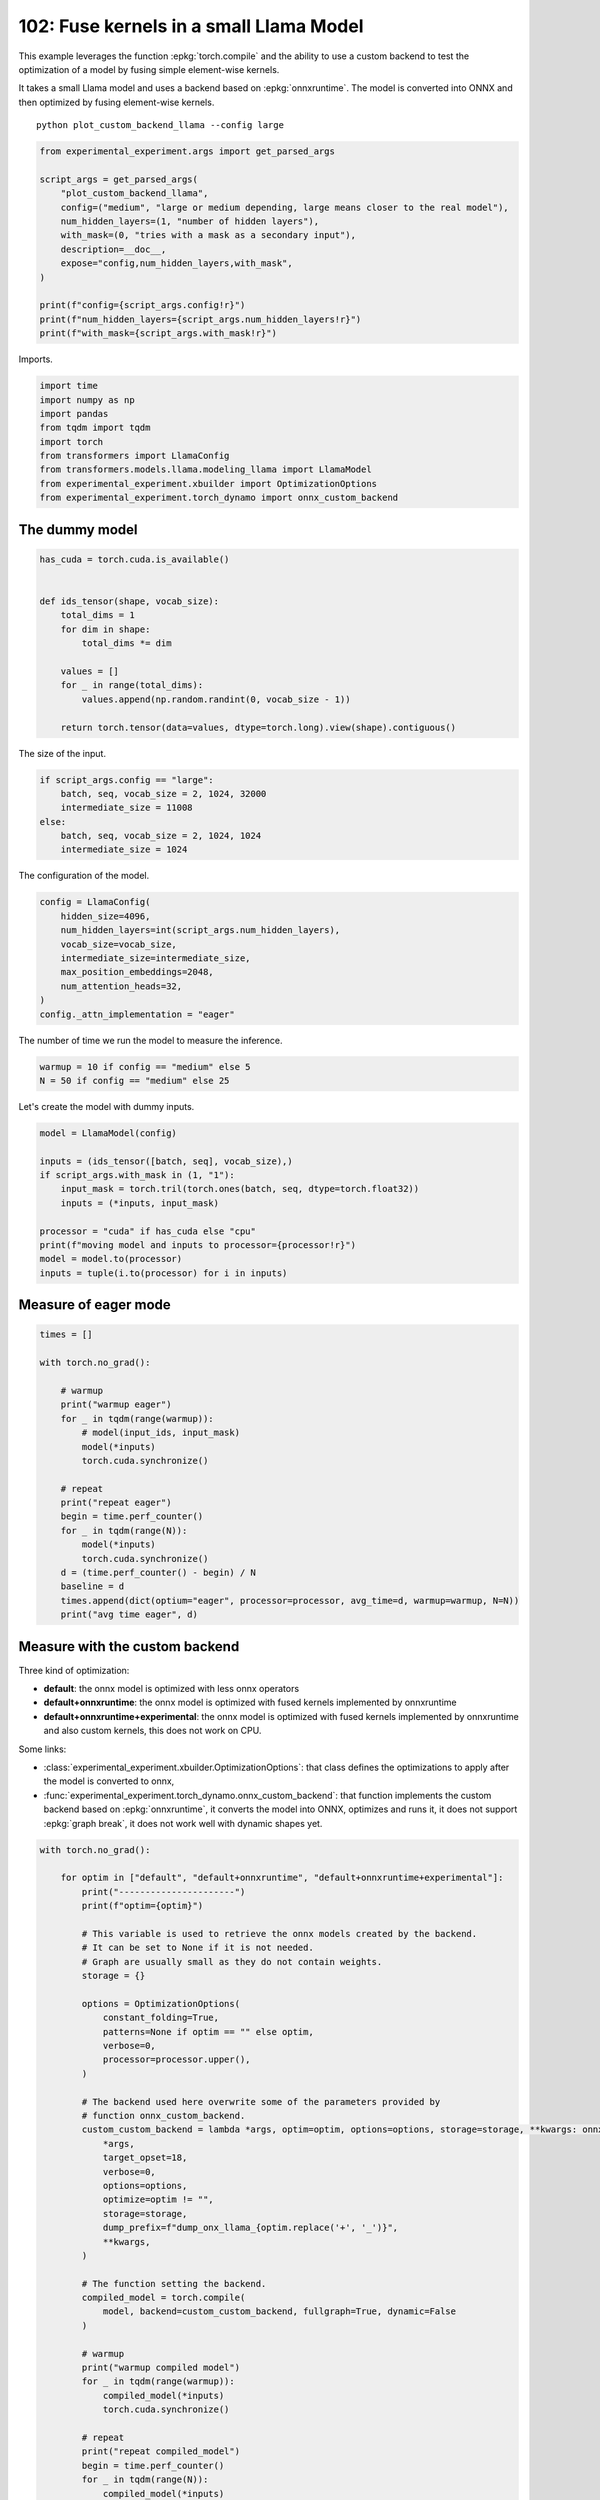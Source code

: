 
.. DO NOT EDIT.
.. THIS FILE WAS AUTOMATICALLY GENERATED BY SPHINX-GALLERY.
.. TO MAKE CHANGES, EDIT THE SOURCE PYTHON FILE:
.. "auto_examples/plot_custom_backend_llama_102.py"
.. LINE NUMBERS ARE GIVEN BELOW.

.. only:: html

    .. note::
        :class: sphx-glr-download-link-note

        :ref:`Go to the end <sphx_glr_download_auto_examples_plot_custom_backend_llama_102.py>`
        to download the full example code.

.. rst-class:: sphx-glr-example-title

.. _sphx_glr_auto_examples_plot_custom_backend_llama_102.py:


========================================
102: Fuse kernels in a small Llama Model
========================================

This example leverages the function :epkg:`torch.compile` and the ability
to use a custom backend to test the optimization of a model by fusing
simple element-wise kernels.

It takes a small Llama model and uses a backend based on :epkg:`onnxruntime`.
The model is converted into ONNX and then optimized by fusing element-wise
kernels.

::

    python plot_custom_backend_llama --config large

.. GENERATED FROM PYTHON SOURCE LINES 18-34

.. code-block:: Python


    from experimental_experiment.args import get_parsed_args

    script_args = get_parsed_args(
        "plot_custom_backend_llama",
        config=("medium", "large or medium depending, large means closer to the real model"),
        num_hidden_layers=(1, "number of hidden layers"),
        with_mask=(0, "tries with a mask as a secondary input"),
        description=__doc__,
        expose="config,num_hidden_layers,with_mask",
    )

    print(f"config={script_args.config!r}")
    print(f"num_hidden_layers={script_args.num_hidden_layers!r}")
    print(f"with_mask={script_args.with_mask!r}")





.. rst-class:: sphx-glr-script-out

 .. code-block:: none

    config='medium'
    num_hidden_layers=1
    with_mask=0




.. GENERATED FROM PYTHON SOURCE LINES 35-36

Imports.

.. GENERATED FROM PYTHON SOURCE LINES 36-47

.. code-block:: Python


    import time
    import numpy as np
    import pandas
    from tqdm import tqdm
    import torch
    from transformers import LlamaConfig
    from transformers.models.llama.modeling_llama import LlamaModel
    from experimental_experiment.xbuilder import OptimizationOptions
    from experimental_experiment.torch_dynamo import onnx_custom_backend








.. GENERATED FROM PYTHON SOURCE LINES 48-50

The dummy model
===============

.. GENERATED FROM PYTHON SOURCE LINES 50-66

.. code-block:: Python


    has_cuda = torch.cuda.is_available()


    def ids_tensor(shape, vocab_size):
        total_dims = 1
        for dim in shape:
            total_dims *= dim

        values = []
        for _ in range(total_dims):
            values.append(np.random.randint(0, vocab_size - 1))

        return torch.tensor(data=values, dtype=torch.long).view(shape).contiguous()









.. GENERATED FROM PYTHON SOURCE LINES 67-68

The size of the input.

.. GENERATED FROM PYTHON SOURCE LINES 68-75

.. code-block:: Python

    if script_args.config == "large":
        batch, seq, vocab_size = 2, 1024, 32000
        intermediate_size = 11008
    else:
        batch, seq, vocab_size = 2, 1024, 1024
        intermediate_size = 1024








.. GENERATED FROM PYTHON SOURCE LINES 76-77

The configuration of the model.

.. GENERATED FROM PYTHON SOURCE LINES 77-88

.. code-block:: Python


    config = LlamaConfig(
        hidden_size=4096,
        num_hidden_layers=int(script_args.num_hidden_layers),
        vocab_size=vocab_size,
        intermediate_size=intermediate_size,
        max_position_embeddings=2048,
        num_attention_heads=32,
    )
    config._attn_implementation = "eager"








.. GENERATED FROM PYTHON SOURCE LINES 89-91

The number of time we run the model to measure
the inference.

.. GENERATED FROM PYTHON SOURCE LINES 91-94

.. code-block:: Python

    warmup = 10 if config == "medium" else 5
    N = 50 if config == "medium" else 25








.. GENERATED FROM PYTHON SOURCE LINES 95-96

Let's create the model with dummy inputs.

.. GENERATED FROM PYTHON SOURCE LINES 96-109

.. code-block:: Python

    model = LlamaModel(config)

    inputs = (ids_tensor([batch, seq], vocab_size),)
    if script_args.with_mask in (1, "1"):
        input_mask = torch.tril(torch.ones(batch, seq, dtype=torch.float32))
        inputs = (*inputs, input_mask)

    processor = "cuda" if has_cuda else "cpu"
    print(f"moving model and inputs to processor={processor!r}")
    model = model.to(processor)
    inputs = tuple(i.to(processor) for i in inputs)






.. rst-class:: sphx-glr-script-out

 .. code-block:: none

    moving model and inputs to processor='cuda'




.. GENERATED FROM PYTHON SOURCE LINES 110-112

Measure of eager mode
=====================

.. GENERATED FROM PYTHON SOURCE LINES 112-135

.. code-block:: Python


    times = []

    with torch.no_grad():

        # warmup
        print("warmup eager")
        for _ in tqdm(range(warmup)):
            # model(input_ids, input_mask)
            model(*inputs)
            torch.cuda.synchronize()

        # repeat
        print("repeat eager")
        begin = time.perf_counter()
        for _ in tqdm(range(N)):
            model(*inputs)
            torch.cuda.synchronize()
        d = (time.perf_counter() - begin) / N
        baseline = d
        times.append(dict(optium="eager", processor=processor, avg_time=d, warmup=warmup, N=N))
        print("avg time eager", d)





.. rst-class:: sphx-glr-script-out

 .. code-block:: none

    warmup eager
      0%|          | 0/5 [00:00<?, ?it/s]     20%|██        | 1/5 [00:00<00:01,  3.06it/s]     60%|██████    | 3/5 [00:00<00:00,  7.25it/s]    100%|██████████| 5/5 [00:00<00:00,  9.39it/s]    100%|██████████| 5/5 [00:00<00:00,  8.00it/s]
    repeat eager
      0%|          | 0/25 [00:00<?, ?it/s]      8%|▊         | 2/25 [00:00<00:01, 12.87it/s]     16%|█▌        | 4/25 [00:00<00:01, 12.87it/s]     24%|██▍       | 6/25 [00:00<00:01, 12.89it/s]     32%|███▏      | 8/25 [00:00<00:01, 12.73it/s]     40%|████      | 10/25 [00:00<00:01, 12.60it/s]     48%|████▊     | 12/25 [00:00<00:01, 12.69it/s]     56%|█████▌    | 14/25 [00:01<00:00, 12.76it/s]     64%|██████▍   | 16/25 [00:01<00:00, 12.78it/s]     72%|███████▏  | 18/25 [00:01<00:00, 12.84it/s]     80%|████████  | 20/25 [00:01<00:00, 12.84it/s]     88%|████████▊ | 22/25 [00:01<00:00, 12.71it/s]     96%|█████████▌| 24/25 [00:01<00:00, 12.79it/s]    100%|██████████| 25/25 [00:01<00:00, 12.78it/s]
    avg time eager 0.07832281335999142




.. GENERATED FROM PYTHON SOURCE LINES 136-158

Measure with the custom backend
===============================

Three kind of optimization:

- **default**: the onnx model is optimized with less onnx operators
- **default+onnxruntime**: the onnx model is optimized with fused kernels
  implemented by onnxruntime
- **default+onnxruntime+experimental**: the onnx model is optimized with fused kernels
  implemented by onnxruntime and also custom kernels, this does not work on
  CPU.

Some links:

* :class:`experimental_experiment.xbuilder.OptimizationOptions`:
  that class defines the optimizations to apply after the model
  is converted to onnx,
* :func:`experimental_experiment.torch_dynamo.onnx_custom_backend`:
  that function implements the custom backend based on :epkg:`onnxruntime`,
  it converts the model into ONNX, optimizes and runs it,
  it does not support :epkg:`graph break`,
  it does not work well with dynamic shapes yet.

.. GENERATED FROM PYTHON SOURCE LINES 158-228

.. code-block:: Python


    with torch.no_grad():

        for optim in ["default", "default+onnxruntime", "default+onnxruntime+experimental"]:
            print("----------------------")
            print(f"optim={optim}")

            # This variable is used to retrieve the onnx models created by the backend.
            # It can be set to None if it is not needed.
            # Graph are usually small as they do not contain weights.
            storage = {}

            options = OptimizationOptions(
                constant_folding=True,
                patterns=None if optim == "" else optim,
                verbose=0,
                processor=processor.upper(),
            )

            # The backend used here overwrite some of the parameters provided by
            # function onnx_custom_backend.
            custom_custom_backend = lambda *args, optim=optim, options=options, storage=storage, **kwargs: onnx_custom_backend(  # noqa: E731, E501
                *args,
                target_opset=18,
                verbose=0,
                options=options,
                optimize=optim != "",
                storage=storage,
                dump_prefix=f"dump_onx_llama_{optim.replace('+', '_')}",
                **kwargs,
            )

            # The function setting the backend.
            compiled_model = torch.compile(
                model, backend=custom_custom_backend, fullgraph=True, dynamic=False
            )

            # warmup
            print("warmup compiled model")
            for _ in tqdm(range(warmup)):
                compiled_model(*inputs)
                torch.cuda.synchronize()

            # repeat
            print("repeat compiled_model")
            begin = time.perf_counter()
            for _ in tqdm(range(N)):
                compiled_model(*inputs)
                torch.cuda.synchronize()
            d = (time.perf_counter() - begin) / N

            # let's measure the number of custom ops
            n_custom_ops = None
            if storage is not None:
                onnx_model = storage["instance"][0]["onnx"]
                n_custom_ops = len([node for node in onnx_model.graph.node if node.domain != ""])

            times.append(
                dict(
                    optium=optim,
                    processor=processor,
                    avg_time=d,
                    warmup=warmup,
                    N=N,
                    n_custom_ops=n_custom_ops,
                    speedup=baseline / d,
                )
            )
            print(f"avg time custom backend with optimization={optim!r}", d)





.. rst-class:: sphx-glr-script-out

 .. code-block:: none

    ----------------------
    optim=default
    warmup compiled model
      0%|          | 0/5 [00:00<?, ?it/s]     20%|██        | 1/5 [00:01<00:06,  1.60s/it]     80%|████████  | 4/5 [00:01<00:00,  2.95it/s]    100%|██████████| 5/5 [00:01<00:00,  2.81it/s]
    repeat compiled_model
      0%|          | 0/25 [00:00<?, ?it/s]     12%|█▏        | 3/25 [00:00<00:00, 22.28it/s]     24%|██▍       | 6/25 [00:00<00:00, 22.00it/s]     36%|███▌      | 9/25 [00:00<00:00, 22.05it/s]     48%|████▊     | 12/25 [00:00<00:00, 22.08it/s]     60%|██████    | 15/25 [00:00<00:00, 22.05it/s]     72%|███████▏  | 18/25 [00:00<00:00, 21.82it/s]     84%|████████▍ | 21/25 [00:00<00:00, 21.86it/s]     96%|█████████▌| 24/25 [00:01<00:00, 21.93it/s]    100%|██████████| 25/25 [00:01<00:00, 21.97it/s]
    avg time custom backend with optimization='default' 0.045571124720008814
    ----------------------
    optim=default+onnxruntime
    warmup compiled model
      0%|          | 0/5 [00:00<?, ?it/s]     20%|██        | 1/5 [00:00<00:03,  1.14it/s]     80%|████████  | 4/5 [00:01<00:00,  4.97it/s]    100%|██████████| 5/5 [00:01<00:00,  4.75it/s]
    repeat compiled_model
      0%|          | 0/25 [00:00<?, ?it/s]     12%|█▏        | 3/25 [00:00<00:00, 23.19it/s]     24%|██▍       | 6/25 [00:00<00:00, 22.85it/s]     36%|███▌      | 9/25 [00:00<00:00, 22.92it/s]     48%|████▊     | 12/25 [00:00<00:00, 22.97it/s]     60%|██████    | 15/25 [00:00<00:00, 22.91it/s]     72%|███████▏  | 18/25 [00:00<00:00, 22.77it/s]     84%|████████▍ | 21/25 [00:00<00:00, 22.70it/s]     96%|█████████▌| 24/25 [00:01<00:00, 22.66it/s]    100%|██████████| 25/25 [00:01<00:00, 22.78it/s]
    avg time custom backend with optimization='default+onnxruntime' 0.043930231600024856
    ----------------------
    optim=default+onnxruntime+experimental
    warmup compiled model
      0%|          | 0/5 [00:00<?, ?it/s]     20%|██        | 1/5 [00:00<00:03,  1.12it/s]     80%|████████  | 4/5 [00:01<00:00,  4.94it/s]    100%|██████████| 5/5 [00:01<00:00,  4.72it/s]
    repeat compiled_model
      0%|          | 0/25 [00:00<?, ?it/s]     12%|█▏        | 3/25 [00:00<00:00, 23.59it/s]     24%|██▍       | 6/25 [00:00<00:00, 23.53it/s]     36%|███▌      | 9/25 [00:00<00:00, 23.42it/s]     48%|████▊     | 12/25 [00:00<00:00, 23.47it/s]     60%|██████    | 15/25 [00:00<00:00, 23.55it/s]     72%|███████▏  | 18/25 [00:00<00:00, 23.44it/s]     84%|████████▍ | 21/25 [00:00<00:00, 23.34it/s]     96%|█████████▌| 24/25 [00:01<00:00, 23.42it/s]    100%|██████████| 25/25 [00:01<00:00, 23.40it/s]
    avg time custom backend with optimization='default+onnxruntime+experimental' 0.04276459920001798




.. GENERATED FROM PYTHON SOURCE LINES 229-234

Final results
=============

avg_time, lower is better,
speedup compare to eager mode, higher is better.

.. GENERATED FROM PYTHON SOURCE LINES 234-237

.. code-block:: Python


    df = pandas.DataFrame(times)
    print(df)




.. rst-class:: sphx-glr-script-out

 .. code-block:: none

                                 optium processor  avg_time  warmup   N  n_custom_ops   speedup
    0                             eager      cuda  0.078323       5  25           NaN       NaN
    1                           default      cuda  0.045571       5  25           0.0  1.718694
    2               default+onnxruntime      cuda  0.043930       5  25           9.0  1.782891
    3  default+onnxruntime+experimental      cuda  0.042765       5  25          15.0  1.831487





.. rst-class:: sphx-glr-timing

   **Total running time of the script:** (0 minutes 16.896 seconds)


.. _sphx_glr_download_auto_examples_plot_custom_backend_llama_102.py:

.. only:: html

  .. container:: sphx-glr-footer sphx-glr-footer-example

    .. container:: sphx-glr-download sphx-glr-download-jupyter

      :download:`Download Jupyter notebook: plot_custom_backend_llama_102.ipynb <plot_custom_backend_llama_102.ipynb>`

    .. container:: sphx-glr-download sphx-glr-download-python

      :download:`Download Python source code: plot_custom_backend_llama_102.py <plot_custom_backend_llama_102.py>`

    .. container:: sphx-glr-download sphx-glr-download-zip

      :download:`Download zipped: plot_custom_backend_llama_102.zip <plot_custom_backend_llama_102.zip>`


.. only:: html

 .. rst-class:: sphx-glr-signature

    `Gallery generated by Sphinx-Gallery <https://sphinx-gallery.github.io>`_
